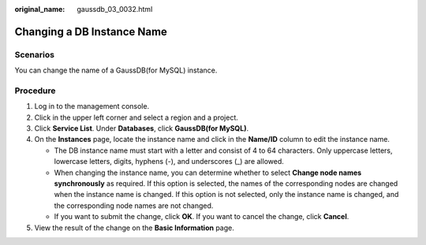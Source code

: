 :original_name: gaussdb_03_0032.html

.. _gaussdb_03_0032:

Changing a DB Instance Name
===========================

Scenarios
---------

You can change the name of a GaussDB(for MySQL) instance.

Procedure
---------

#. Log in to the management console.
#. Click |image1| in the upper left corner and select a region and a project.
#. Click **Service List**. Under **Databases**, click **GaussDB(for MySQL)**.
#. On the **Instances** page, locate the instance name and click |image2| in the **Name/ID** column to edit the instance name.

   -  The DB instance name must start with a letter and consist of 4 to 64 characters. Only uppercase letters, lowercase letters, digits, hyphens (-), and underscores (_) are allowed.
   -  When changing the instance name, you can determine whether to select **Change node names synchronously** as required. If this option is selected, the names of the corresponding nodes are changed when the instance name is changed. If this option is not selected, only the instance name is changed, and the corresponding node names are not changed.
   -  If you want to submit the change, click **OK**. If you want to cancel the change, click **Cancel**.

#. View the result of the change on the **Basic Information** page.

.. |image1| image:: /_static/images/en-us_image_0000001352219100.png
.. |image2| image:: /_static/images/en-us_image_0000001402858869.png
